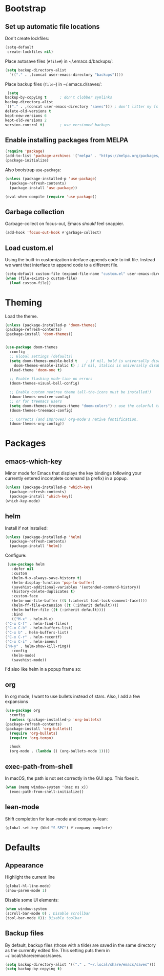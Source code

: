 * Bootstrap
** Set up automatic file locations
   Don't create lockfiles:

   #+BEGIN_SRC emacs-lisp
     (setq-default 
      create-lockfiles nil)
   #+END_SRC
   
   Place autosave files (=#file#=) in ~/.emacs.d/backups/:

   #+BEGIN_SRC emacs-lisp
     (setq backup-directory-alist
	   `(("." . ,(concat user-emacs-directory "backups"))))
   #+END_SRC

   Place backup files (=file~=) in ~/.emacs.d/saves/:

   #+BEGIN_SRC emacs-lisp
     (setq
	backup-by-copying t      ; don't clobber symlinks
	backup-directory-alist
	`(("." . ,(concat user-emacs-directory "saves"))) ; don't litter my fs
	delete-old-versions t
	kept-new-versions 6
	kept-old-versions 2
	version-control t)       ; use versioned backups
   #+END_SRC
** Enable installing packages from MELPA
#+BEGIN_SRC emacs-lisp
  (require 'package)
  (add-to-list 'package-archives '("melpa" . "https://melpa.org/packages/") t)
  (package-initialize)
#+END_SRC

Also bootstrap =use-package=:

#+BEGIN_SRC emacs-lisp
  (unless (package-installed-p 'use-package)
    (package-refresh-contents)
    (package-install 'use-package))

  (eval-when-compile (require 'use-package))
#+END_SRC
** Garbage collection
   Garbage-collect on focus-out, Emacs /should/ feel snappier.

   #+BEGIN_SRC emacs-lisp
     (add-hook 'focus-out-hook #'garbage-collect)
   #+END_SRC

** Load custom.el
   Using the built-in customization interface appends code to init file.
   Instead we want that interface to append code to a different file.

   #+BEGIN_SRC emacs-lisp
     (setq-default custom-file (expand-file-name "custom.el" user-emacs-directory))
     (when (file-exists-p custom-file)
       (load custom-file))
   #+END_SRC

* Theming
  Load the theme.

  #+BEGIN_SRC emacs-lisp
    (unless (package-installed-p 'doom-themes)
    (package-refresh-contents)
    (package-install 'doom-themes))


    (use-package doom-themes
      :config
      ;; Global settings (defaults)
      (setq doom-themes-enable-bold t    ; if nil, bold is universally disabled
	    doom-themes-enable-italic t) ; if nil, italics is universally disabled
      (load-theme 'doom-one t)

      ;; Enable flashing mode-line on errors
      (doom-themes-visual-bell-config)

      ;; Enable custom neotree theme (all-the-icons must be installed!)
      (doom-themes-neotree-config)
      ;; or for treemacs users
      (setq doom-themes-treemacs-theme "doom-colors") ; use the colorful treemacs theme
      (doom-themes-treemacs-config)

      ;; Corrects (and improves) org-mode's native fontification.
      (doom-themes-org-config))
  #+END_SRC

* Packages
** emacs-which-key
   Minor mode for Emacs that displays the key bindings following your currently entered incomplete command (a prefix) in a popup.

   #+BEGIN_SRC emacs-lisp
     (unless (package-installed-p 'which-key)
       (package-refresh-contents)
       (package-install 'which-key))
     (which-key-mode)
   #+END_SRC
** helm
   Install if not installed:

   #+BEGIN_SRC emacs-lisp
     (unless (package-installed-p 'helm)
       (package-refresh-contents)
       (package-install 'helm))
   #+END_SRC

   Configure:

   #+BEGIN_SRC emacs-lisp
     (use-package helm
       :defer nil
       :custom
       (helm-M-x-always-save-history t)
       (helm-display-function 'pop-to-buffer)
       (savehist-additional-variables '(extended-command-history))
       (history-delete-duplicates t)
       :custom-face
       (helm-non-file-buffer ((t (:inherit font-lock-comment-face))))
       (helm-ff-file-extension ((t (:inherit default))))
       (helm-buffer-file ((t (:inherit default))))
       :bind
       (("M-x" . helm-M-x)
	("C-x C-f" . helm-find-files)
	("C-x C-b" . helm-buffers-list)
	("C-x b" . helm-buffers-list)
	("C-x C-r" . helm-recentf)
	("C-x C-i" . helm-imenu)
	("M-y" . helm-show-kill-ring))
       :config
       (helm-mode)
       (savehist-mode))
   #+END_SRC
   
   I'd also like helm in a popup frame so:
** org
   In org mode, I want to use bullets instead of stars.
   Also, I add a few expansions 
   #+BEGIN_SRC emacs-lisp
     (use-package org
       :config
       (unless (package-installed-p 'org-bullets)
	 (package-refresh-contents)
	 (package-install 'org-bullets))
       (require 'org-bullets)
       (require 'org-tempo)

       :hook
       (org-mode . (lambda () (org-bullets-mode 1))))
   #+END_SRC
** exec-path-from-shell
   In macOS, the path is not set correctly in the GUI app. This fixes it.
   #+begin_src emacs-lisp
     (when (memq window-system '(mac ns x))
       (exec-path-from-shell-initialize))
   #+end_src
** lean-mode
   Shift completion for lean-mode and company-lean:

   #+begin_src emacs-lisp
     (global-set-key (kbd "S-SPC") #'company-complete)
   #+end_src
* Defaults
** Appearance
   Highlight the current line

   #+BEGIN_SRC emacs-lisp
     (global-hl-line-mode)
     (show-paren-mode 1)
   #+END_SRC

   Disable some UI elements:

   #+BEGIN_SRC emacs-lisp
     (when window-system
     (scroll-bar-mode 0) ; Disable scrollbar
     (tool-bar-mode 0)); Disable toolbar
   #+END_SRC
** Backup files
   By default, backup files (those with a tilde) are saved in the same directory as the currently edited file.
   This setting puts them in ~/.local/share/emacs/saves.

   #+begin_src emacs-lisp
     (setq backup-directory-alist '(("." . "~/.local/share/emacs/saves")))
     (setq backup-by-copying t)
   #+end_src
